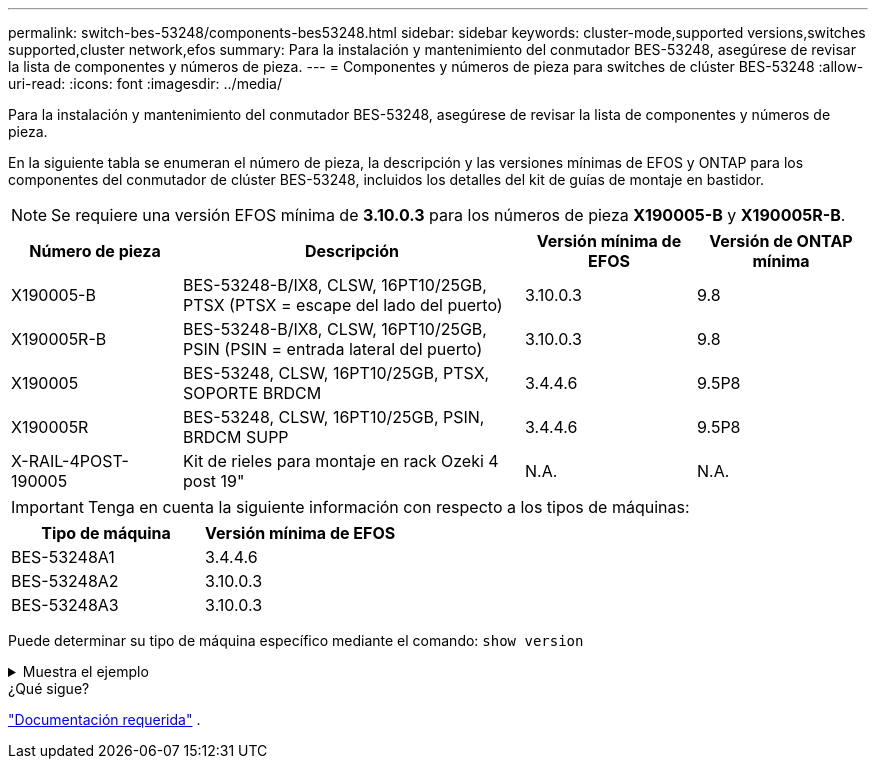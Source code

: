 ---
permalink: switch-bes-53248/components-bes53248.html 
sidebar: sidebar 
keywords: cluster-mode,supported versions,switches supported,cluster network,efos 
summary: Para la instalación y mantenimiento del conmutador BES-53248, asegúrese de revisar la lista de componentes y números de pieza. 
---
= Componentes y números de pieza para switches de clúster BES-53248
:allow-uri-read: 
:icons: font
:imagesdir: ../media/


[role="lead"]
Para la instalación y mantenimiento del conmutador BES-53248, asegúrese de revisar la lista de componentes y números de pieza.

En la siguiente tabla se enumeran el número de pieza, la descripción y las versiones mínimas de EFOS y ONTAP para los componentes del conmutador de clúster BES-53248, incluidos los detalles del kit de guías de montaje en bastidor.


NOTE: Se requiere una versión EFOS mínima de *3.10.0.3* para los números de pieza *X190005-B* y *X190005R-B*.

[cols="20,40,20,20"]
|===
| Número de pieza | Descripción | Versión mínima de EFOS | Versión de ONTAP mínima 


 a| 
X190005-B
 a| 
BES-53248-B/IX8, CLSW, 16PT10/25GB, PTSX (PTSX = escape del lado del puerto)
 a| 
3.10.0.3
 a| 
9.8



 a| 
X190005R-B
 a| 
BES-53248-B/IX8, CLSW, 16PT10/25GB, PSIN (PSIN = entrada lateral del puerto)
 a| 
3.10.0.3
 a| 
9.8



 a| 
X190005
 a| 
BES-53248, CLSW, 16PT10/25GB, PTSX, SOPORTE BRDCM
 a| 
3.4.4.6
 a| 
9.5P8



 a| 
X190005R
 a| 
BES-53248, CLSW, 16PT10/25GB, PSIN, BRDCM SUPP
 a| 
3.4.4.6
 a| 
9.5P8



 a| 
X-RAIL-4POST-190005
 a| 
Kit de rieles para montaje en rack Ozeki 4 post 19"
 a| 
N.A.
 a| 
N.A.

|===

IMPORTANT: Tenga en cuenta la siguiente información con respecto a los tipos de máquinas:

[cols="50,50"]
|===
| Tipo de máquina | Versión mínima de EFOS 


 a| 
BES-53248A1
| 3.4.4.6 


 a| 
BES-53248A2
| 3.10.0.3 


 a| 
BES-53248A3
| 3.10.0.3 
|===
Puede determinar su tipo de máquina específico mediante el comando: `show version`

.Muestra el ejemplo
[%collapsible]
====
[listing, subs="+quotes"]
----
(cs1)# *show version*

Switch: cs1

System Description............................. EFOS, 3.10.0.3, Linux 5.4.2-b4581018, 2016.05.00.07
Machine Type................................... *_BES-53248A3_*
Machine Model.................................. BES-53248
Serial Number.................................. QTWCU225xxxxx
Part Number.................................... 1IX8BZxxxxx
Maintenance Level.............................. a3a
Manufacturer................................... QTMC
Burned In MAC Address.......................... C0:18:50:F4:3x:xx
Software Version............................... 3.10.0.3
Operating System............................... Linux 5.4.2-b4581018
Network Processing Device...................... BCM56873_A0
.
.
.
----
====
.¿Qué sigue?
link:required-documentation-bes53248.html["Documentación requerida"] .
